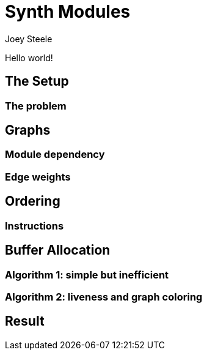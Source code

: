= Synth Modules
:author: Joey Steele
:docdate: 2022-07-29

Hello world!

// TODO: better title

== The Setup
=== The problem
== Graphs
=== Module dependency
=== Edge weights
== Ordering
=== Instructions
== Buffer Allocation
=== Algorithm 1: simple but inefficient
=== Algorithm 2: liveness and graph coloring
== Result
